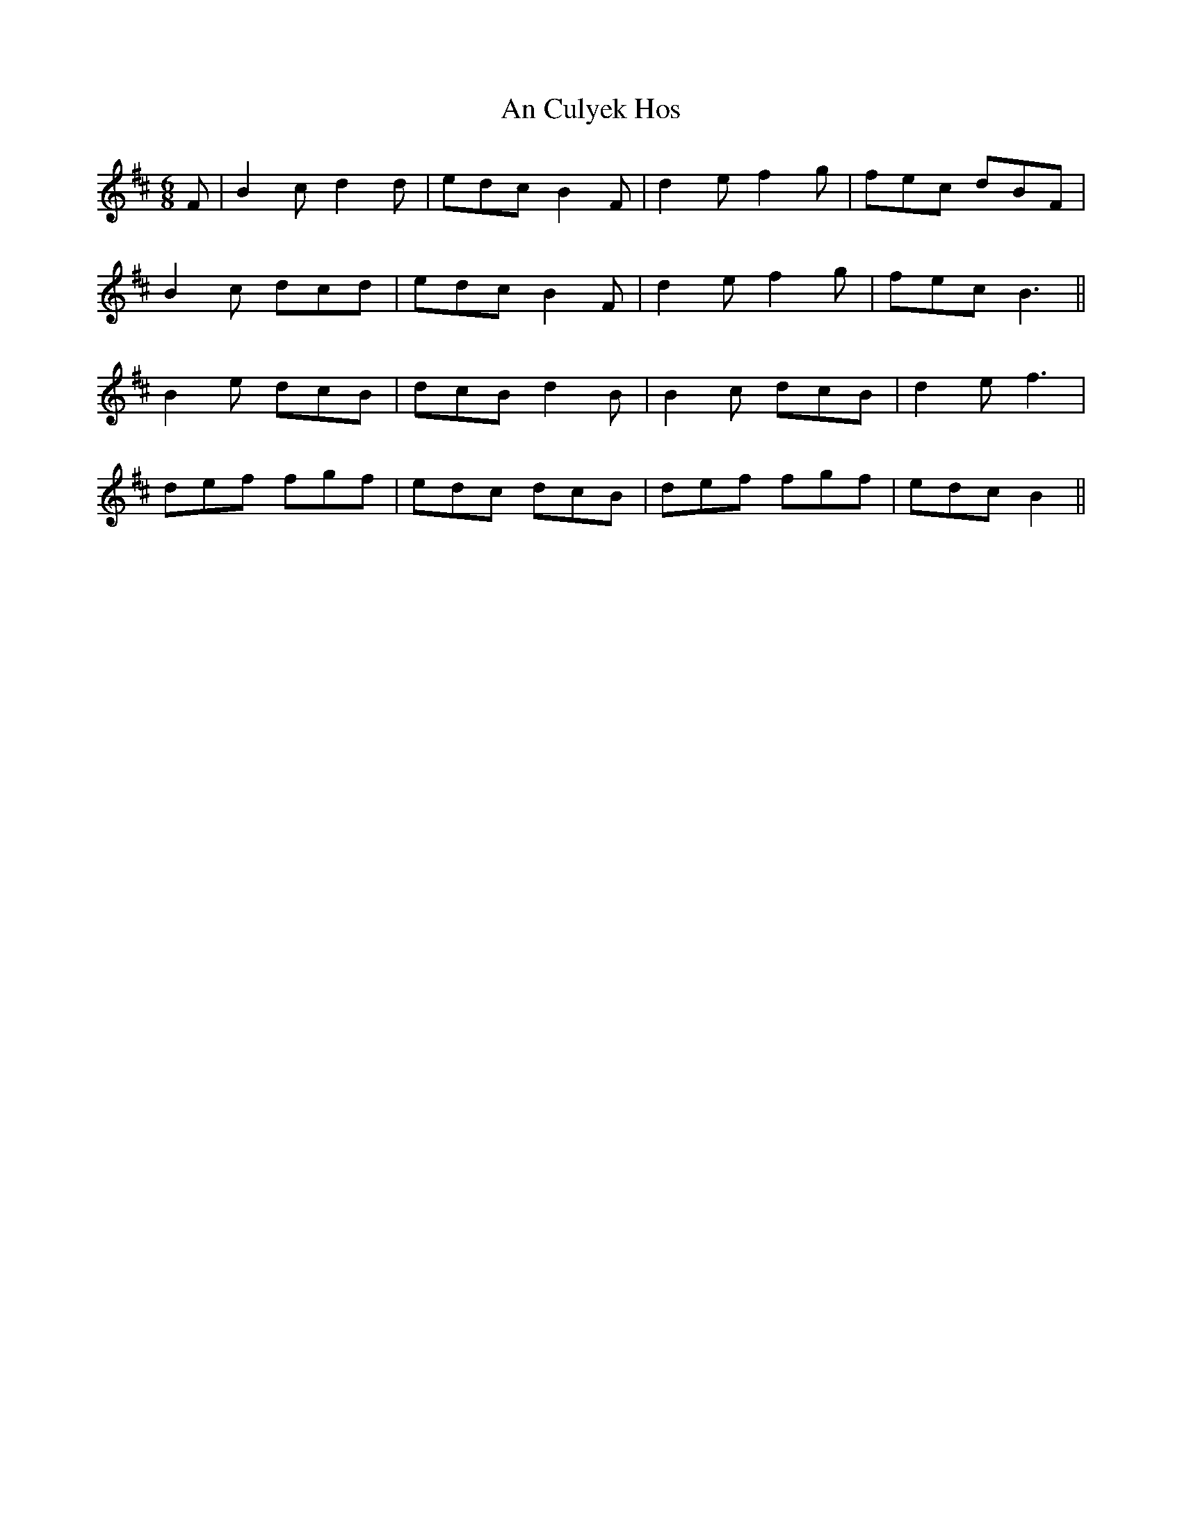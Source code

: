 X: 1194
T: An Culyek Hos
R: jig
M: 6/8
K: Bminor
F|B2 c d2 d|edc B2 F|d2 e f2 g|fec dBF|
B2 c dcd|edc B2 F|d2 e f2 g|fec B3||
B2 e dcB|dcB d2 B|B2 c dcB|d2 e f3|
def fgf|edc dcB|def fgf|edc B2||

